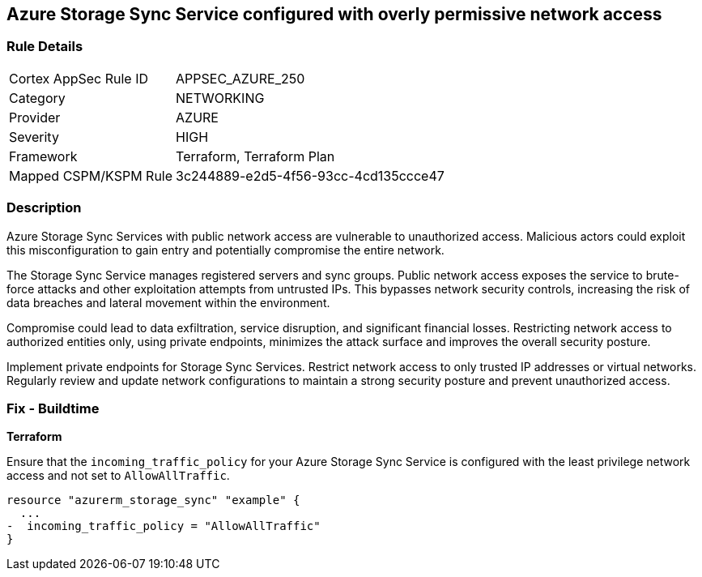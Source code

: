 == Azure Storage Sync Service configured with overly permissive network access

=== Rule Details

[cols="1,3"]
|===
|Cortex AppSec Rule ID |APPSEC_AZURE_250
|Category |NETWORKING
|Provider |AZURE
|Severity |HIGH
|Framework |Terraform, Terraform Plan
|Mapped CSPM/KSPM Rule |3c244889-e2d5-4f56-93cc-4cd135ccce47
|===


=== Description

Azure Storage Sync Services with public network access are vulnerable to unauthorized access. Malicious actors could exploit this misconfiguration to gain entry and potentially compromise the entire network.

The Storage Sync Service manages registered servers and sync groups. Public network access exposes the service to brute-force attacks and other exploitation attempts from untrusted IPs. This bypasses network security controls, increasing the risk of data breaches and lateral movement within the environment.

Compromise could lead to data exfiltration, service disruption, and significant financial losses. Restricting network access to authorized entities only, using private endpoints, minimizes the attack surface and improves the overall security posture.

Implement private endpoints for Storage Sync Services. Restrict network access to only trusted IP addresses or virtual networks. Regularly review and update network configurations to maintain a strong security posture and prevent unauthorized access.

=== Fix - Buildtime

*Terraform*

Ensure that the `incoming_traffic_policy` for your Azure Storage Sync Service is configured with the least privilege network access and not set to `AllowAllTraffic`.

[source,go]
----
resource "azurerm_storage_sync" "example" {
  ...
-  incoming_traffic_policy = "AllowAllTraffic"
}
----


